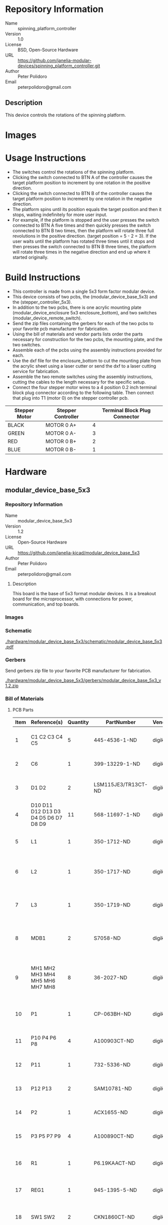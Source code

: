 # Created 2018-05-23 Wed 09:50
#+OPTIONS: title:nil author:nil email:nil toc:t |:t ^:nil
#+OPTIONS: title:nil author:nil email:nil toc:t |:t ^:nil
#+OPTIONS: title:nil author:nil email:nil toc:t |:t ^:nil
#+OPTIONS: title:nil author:nil email:nil toc:t |:t ^:nil
#+EXPORT_FILE_NAME: README
* Repository Information

- Name :: spinning_platform_controller
- Version :: 1.0
- License :: BSD, Open-Source Hardware
- URL :: https://github.com/janelia-modular-devices/spinning_platform_controller.git
- Author :: Peter Polidoro
- Email :: peterpolidoro@gmail.com

** Description

This device controls the rotations of the spinning platform.

* Images

[[file:./images/mounted.png]]

[[file:./images/top_left.png]]

[[file:./images/top_right.png]]

* Usage Instructions

- The switches control the rotations of the spinning platform.
- Clicking the switch connected to BTN A of the controller causes the target
  platform position to increment by one rotation in the positive direction.
- Clicking the switch connected to BTN B of the controller causes the target
  platform position to increment by one rotation in the negative direction.
- The platform spins until its position equals the target position and then it
  stops, waiting indefinitely for more user input.
- For example, if the platform is stopped and the user presses the switch
  connected to BTN A five times and then quickly presses the switch connected
  to BTN B two times, then the platform will rotate three full revolutions in
  the positive direction. (target position = 5 - 2 = 3). If the user waits
  until the platform has rotated three times until it stops and then presses
  the switch connected to BTN B three times, the platform will rotate three
  times in the negative direction and end up where it started originally.

* Build Instructions

- This controller is made from a single 5x3 form factor modular device.
- This device consists of two pcbs, the (modular_device_base_5x3) and the
  (stepper_controller_5x3).
- In addition to the two pcbs, there is one acrylic mounting plate
  (modular_device_enclosure 5x3 enclosure_bottom), and two switches
  (modular_device_remote_switch).
- Send the zip files containing the gerbers for each of the two pcbs to your
  favorite pcb manufacturer for fabrication.
- Using the bill of materials and vendor parts lists order the parts necessary
  for construction for the two pcbs, the mounting plate, and the two switches.
- Assemble each of the pcbs using the assembly instructions provided for each.
- Use the dxf file for the enclosure_bottom to cut the mounting plate from the
  acrylic sheet using a laser cutter or send the dxf to a laser cutting
  service for fabrication.
- Assemble the two remote switches using the assembly instructions, cutting
  the cables to the length necessary for the specific setup.
- Connect the four stepper motor wires to a 4 position 0.2 inch terminal block
  plug connector according to the following table. Then connect that plug into
  T1 (motor 0) on the stepper controller pcb.

| Stepper Motor | Stepper Controller | Terminal Block Plug Connector |
|---------------+--------------------+-------------------------------|
| BLACK         | MOTOR 0 A+         |                             4 |
| GREEN         | MOTOR 0 A-         |                             3 |
| RED           | MOTOR 0 B+         |                             2 |
| BLUE          | MOTOR 0 B-         |                             1 |

* Hardware

** modular_device_base_5x3

*** Repository Information

- Name :: modular_device_base_5x3
- Version :: 1.2
- License :: Open-Source Hardware
- URL :: https://github.com/janelia-kicad/modular_device_base_5x3
- Author :: Peter Polidoro
- Email :: peterpolidoro@gmail.com

**** Description

This board is the base of 5x3 format modular devices. It is a breakout board
for the microprocessor, with connections for power, communication, and top
boards.

*** Images

[[file:./images/modular_device_base_5x3/images/top.png]]

[[file:./images/modular_device_base_5x3/images/bottom.png]]

*** Schematic

[[file:./hardware/modular_device_base_5x3/schematic/modular_device_base_5x3.pdf][./hardware/modular_device_base_5x3/schematic/modular_device_base_5x3.pdf]]

[[file:./images/modular_device_base_5x3/schematic/images/schematic00.png]]

*** Gerbers

Send gerbers zip file to your favorite PCB manufacturer for fabrication.

[[file:./hardware/modular_device_base_5x3/gerbers/modular_device_base_5x3_v1.2.zip][./hardware/modular_device_base_5x3/gerbers/modular_device_base_5x3_v1.2.zip]]

[[file:./images/modular_device_base_5x3/gerbers/images/gerbers00.png]]

[[file:./images/modular_device_base_5x3/gerbers/images/gerbers01.png]]

*** Bill of Materials

**** PCB Parts

| Item | Reference(s)                         | Quantity | PartNumber          | Vendor  | Description                                           |
|------+--------------------------------------+----------+---------------------+---------+-------------------------------------------------------|
|    1 | C1 C2 C3 C4 C5                       |        5 | 445-4536-1-ND       | digikey | CAP CER 10UF 50V 10% X7S 1210                         |
|    2 | C6                                   |        1 | 399-13229-1-ND      | digikey | CAP CER 0.1UF 100V X7R 1210                           |
|    3 | D1 D2                                |        2 | LSM115JE3/TR13CT-ND | digikey | DIODE SCHOTTKY 15V 1A DO214BA                         |
|    4 | D10 D11 D12 D13 D3 D4 D5 D6 D7 D8 D9 |       11 | 568-11697-1-ND      | digikey | DIODE SCHOTTKY 45V 10A CFP15                          |
|    5 | L1                                   |        1 | 350-1712-ND         | digikey | LED 2MM 5V RT ANGLE RED PCMNT                         |
|    6 | L2                                   |        1 | 350-1717-ND         | digikey | LED 2MM 5V RT ANGLE GREEN PCMNT                       |
|    7 | L3                                   |        1 | 350-1719-ND         | digikey | LED 2MM 5V RT ANGLE YELLOW PCMNT                      |
|    8 | MDB1                                 |        2 | S7058-ND            | digikey | 25 Position Header Through Hole Female Socket         |
|    9 | MH1 MH2 MH3 MH4 MH5 MH6 MH7 MH8      |        8 | 36-2027-ND          | digikey | Round Standoff Threaded 4-40 Aluminum 0.500in 0.187in |
|   10 | P1                                   |        1 | CP-063BH-ND         | digikey | CONN PWR JACK DC 2.5X5.5 8A T/H                       |
|   11 | P10 P4 P6 P8                         |        4 | A100903CT-ND        | digikey | CONN HEADER 2POS R/A SMD GOLD                         |
|   12 | P11                                  |        1 | 732-5336-ND         | digikey | CONN HEADER 3 POS RA 2.54                             |
|   13 | P12 P13                              |        2 | SAM10781-ND         | digikey | CONN HEADER 2POS .100in SNGL SMD                      |
|   14 | P2                                   |        1 | ACX1655-ND          | digikey | CONN BNC JACK R/A 75 OHM PCB                          |
|   15 | P3 P5 P7 P9                          |        4 | A100890CT-ND        | digikey | CONN HEADER 3POS R/A SMD GOLD                         |
|   16 | R1                                   |        1 | P6.19KAACT-ND       | digikey | RES SMD 6.19K OHM 1% 1/2W 1210                        |
|   17 | REG1                                 |        1 | 945-1395-5-ND       | digikey | CONV DC/DC 1A 5V OUT SIP VERT                         |
|   18 | SW1 SW2                              |        2 | CKN1860CT-ND        | digikey | SWITCH TACTILE SPST-NO 1VA 32V                        |
|   19 | TEENSY1                              |        1 | 1568-1443-ND        | digikey | TEENSY 3.5                                            |
|   20 | U1                                   |        1 | MAX6817EUT+TCT-ND   | digikey | IC DEBOUNCER SWITCH DUAL SOT23-6                      |

**** Supplemental Parts

| Item | Quantity | PartNumber    | Vendor  | Description                                                              |
|------+----------+---------------+---------+--------------------------------------------------------------------------|
|    1 |        1 | 62-1187-ND    | digikey | AC/DC DESKTOP ADAPTER 24V 90W                                            |
|    2 |        1 | 993-1037-ND   | digikey | CORD 3COND NEMA PLUG 320-C5                                              |
|    3 |        2 | A106625CT-ND  | digikey | 14 Positions Header Unshrouded Breakaway Connector 0.100in 2 row SMD     |
|    4 |        3 | S1011EC-24-ND | digikey | 14 Positions Header Unshrouded Breakaway Connector 0.100in 1 row Through |
|    5 |        1 | S9001-ND      | digikey | CONN JUMPER SHORTING GOLD FLASH                                          |
|    6 |        1 | AE10342-ND    | digikey | CABLE USB-A TO MICRO USB-B 2M                                            |
|    7 |        2 | 492-1077-ND   | digikey | ROUND SPACER 4 NYLON 7/16in                                              |

**** Vendor Parts Lists

[[file:./hardware/modular_device_base_5x3/bom/digikey_parts.csv][./hardware/modular_device_base_5x3/bom/digikey_parts.csv]]

[[file:./hardware/modular_device_base_5x3/bom/supplemental_digikey_parts.csv][./hardware/modular_device_base_5x3/bom/supplemental_digikey_parts.csv]]

*** Supplemental Documentation

**** Assembly Instructions

- Cut the bottom trace on the Teensy board that connects the 5V pads according
  to these instructions [[https://www.pjrc.com/teensy/external_power.html]].
- Solder through hole header pins into every Teensy 0.1 inch header hole.
- Solder surface mount header pins onto the bottom of the Teensy making sure
  they are properly aligned.
- Solder surface mount and through hole components onto the pcb.
- Solder the Teensy into the pcb making sure it is properly aligned.
- Connect header jumper to RED LED enable pins.

** modular_device_enclosure


*** Repository Information

- Name :: modular_device_enclosure
- License :: Open-Source Hardware
- URL :: https://github.com/janelia-modular-devices/modular_device_enclosure
- Author :: Peter Polidoro
- Email :: peterpolidoro@gmail.com

**** Description

This repository contains the files for constructing enclosures for modular
devices.

*** Assembly Instructions

- Count modular devices of each form factor for a particular setup and choose
  the appropriate dxf file.
- Choose appropriate size of 0.125 inch thick acrylic sheet and cut out dxf
  file using a laser cutter.
- Press captive nuts into each of the small mounting holes.
- Insert one 0.375 inch cap screw into each hole on the modular device base
  pcb marked with a white circle and screw a round threaded standoff onto the
  other side.
- Align header pins of the top pcb with the sockets of the modular device base
  and press the top pcb onto the base until it is firmly seated.
- On the 5x3 form factor modular devices, place one of the round unthreaded
  spacers between the top pcb and the base pcb at the two mounting holes
  furthest from the header pins.
- Place one nylon washer onto each of the 1.25 inch cap screws and insert one
  of the screws with a washer into each of the mounting holes on the top pcb
  marked with a white circle.
- Align the 1.25 inch cap screws with the captive nuts pressed into the
  acrylic and screw each one in firmly, but not so tightly as to bend the
  acrylic.

*** Bill of Materials

**** Enclosure Parts

[[file:./hardware/modular_device_enclosure/bom/bom.org]]

**** Supplemental Parts

[[file:./hardware/modular_device_enclosure/bom/supplemental_bom.org]]

**** Vendor Parts Lists

[[file:./hardware/modular_device_enclosure/bom/digikey_parts.org]]

[[file:./hardware/modular_device_enclosure/bom/mcmaster_parts.org]]

*** DXF Files

**** Single Modular Device

***** 3x2 Form Factor

[[file:./hardware/modular_device_enclosure/3x2/dxf/enclosure_bottom.dxf]]

***** 5x3 Form Factor

[[file:./hardware/modular_device_enclosure/5x3/dxf/enclosure_bottom.dxf]]

**** Multiple Modular Devices

***** 3x2 Form Factor

[[file:./hardware/modular_device_enclosure/multiple/3x2x2.dxf]]

[[file:./hardware/modular_device_enclosure/multiple/3x2x3.dxf]]

[[file:./hardware/modular_device_enclosure/multiple/3x2x4.dxf]]

***** 5x3 Form Factor

[[file:./hardware/modular_device_enclosure/multiple/5x3x2.dxf]]

[[file:./hardware/modular_device_enclosure/multiple/5x3x3.dxf]]

[[file:./hardware/modular_device_enclosure/multiple/5x3x4.dxf]]

***** Both 3x2 and 5x3 Form Factors

[[file:./hardware/modular_device_enclosure/multiple/5x3x1_3x2x1.dxf]]

[[file:./hardware/modular_device_enclosure/multiple/5x3x1_3x2x2.dxf]]

[[file:./hardware/modular_device_enclosure/multiple/5x3x1_3x2x3.dxf]]

[[file:./hardware/modular_device_enclosure/multiple/5x3x1_3x2x4.dxf]]

[[file:./hardware/modular_device_enclosure/multiple/5x3x2_3x2x1.dxf]]

[[file:./hardware/modular_device_enclosure/multiple/5x3x2_3x2x2.dxf]]

[[file:./hardware/modular_device_enclosure/multiple/5x3x2_3x2x3.dxf]]

** modular_device_remote_switch

*** Repository Information

- Name :: modular_device_remote_switch
- Version :: 1.0
- License :: Open-Source Hardware
- URL :: https://github.com/janelia-kicad/modular_device_remote_switch
- Author :: Peter Polidoro
- Email :: peterpolidoro@gmail.com

**** Description

This switch connects to modular devices to allow remote button presses.

*** Images

[[file:./images/modular_device_remote_switch/images/black.png]]

[[file:./images/modular_device_remote_switch/images/switch.png]]

[[file:./images/modular_device_remote_switch/images/white.png]]

*** Schematic

[[file:./hardware/modular_device_remote_switch/schematic/modular_device_remote_switch.pdf][./hardware/modular_device_remote_switch/schematic/modular_device_remote_switch.pdf]]

[[file:./images/modular_device_remote_switch/schematic/images/schematic00.png]]

*** Bill of Materials

**** PCB Parts

| Item | Reference(s)                    | Quantity | PartNumber  | Vendor   | Description                         |
|------+---------------------------------+----------+-------------+----------+-------------------------------------|
|    1 | CABLE1                          |        1 | A120-100-ND | digikey  | MULTI-PAIR 2COND 22AWG 100FT        |
|    2 | PIN1 PIN2                       |        2 | WM2515-ND   | digikey  | CONN TERM MALE 22-24AWG GOLD        |
|    3 | PLUG1                           |        1 | WM2533-ND   | digikey  | CONN HOUSING MALE 2POS .100         |
|    4 | RECPT1 RECPT2                   |        2 | WM2800-ND   | digikey  | CONN HOUSING 2POS .100 SINGLE       |
|    5 | SOCKET1 SOCKET2 SOCKET3 SOCKET4 |        4 | WM2512-ND   | digikey  | CONN TERM FEMALE 22-24AWG GOLD      |
|    6 | SW1                             |        1 | 6944K11     | mcmaster | Pendant Switch Washdown Push Button |

**** Supplemental Parts

| Item | Quantity | PartNumber    | Vendor  | Description                              |
|------+----------+---------------+---------+------------------------------------------|
|    1 |        1 | VFP014-1R0-ND | digikey | HEATSHRK VFP876 0.25 inch X 1 inch 50PCS |
|    2 |        1 | 1030-1001-ND  | digikey | SLEEVING 0.125 inch X 225 feet BLACK     |
|    3 |        1 | 1030-1333-ND  | digikey | SLEEVING 0.125 inch X 225 feet RED       |
|    4 |        1 | 1030-1332-ND  | digikey | SLEEVING 0.125 inch X 225 feet PURPLE    |
|    5 |        1 | 1030-1331-ND  | digikey | SLEEVING 0.125 inch X 225 feet GREEN     |
|    6 |        1 | 1030-1334-ND  | digikey | SLEEVING 0.125 inch X 225 feet YELLOW    |

**** Vendor Parts Lists

[[file:./hardware/modular_device_remote_switch/bom/digikey_parts.csv][./hardware/modular_device_remote_switch/bom/digikey_parts.csv]]

[[file:./hardware/modular_device_remote_switch/bom/mcmaster_parts.csv][./hardware/modular_device_remote_switch/bom/mcmaster_parts.csv]]

[[file:./hardware/modular_device_remote_switch/bom/supplemental_digikey_parts.csv][./hardware/modular_device_remote_switch/bom/supplemental_digikey_parts.csv]]

*** Supplemental Documentation

**** Assembly Instructions

- Choose 0.125 inch expandable sleeving color and cut to 18 inches.
- Expand sleeving and slip over the two pendant switch wires, pushing it over
  the wires until the sleeve is within 0.5 inches from the switch.
- Slip one 0.25 inch x 1 inch heat shrink tube over the wires and expanded
  sleeveing and push it as close to the switch as possible so it is covering
  one fraying end of the sleeving.
- Slip another 0.25 inch x 1 inch heat shrink tube over the wires and expanded
  sleeving and push it until the center of the heat shrink tube is about 1.5
  inches from the ends of the switch wires so it is covering the second
  fraying end of the sleeving.
- Use a heat gun to shrink both heat shrink tubes on the sleeving and switch
  wires.
- Use wire cutter to trim the two switch wires to the same length.
- Use wire stripper to remove 0.1 inches of insulation from each of the two
  switch wires.
- Use crimp tool to crimp one socket onto the end of each switch wire, using a
  total of two sockets.
- Insert each of the two sockets into one receptacle connector, either wire
  can be placed into the pin 1 position, the placement position is not
  imporant.
- Cut the 2-conductor cable to the desired length and remove 2 inches of the
  cable jacket from each of the two ends of the cable.
- Slip a 0.25 inch x 1 inch heat shrink tube over each end of the cable jacket
  and use a heat gun to shrink it into place.
- Use wire cutter to trim the two cable wires to the same length on each side
  of the cable.
- Use wire stripper to remove 0.1 inches of insulation from each end of the
  two wires in the cable.
- One one end of the cable, use crimp tool to crimp one socket onto the end of
  each the two cable wires, using a total of two sockets.
- Insert each of the two sockets into one receptacle connector, either wire
  can be placed into the pin 1 position, the placement position is not
  imporant.
- One the other end of the cable, use crimp tool to crimp one pin onto the end
  of each the two cable wires, using a total of two pins.
- Insert each of the two pins into one plug connector, either wire
  can be placed into the pin 1 position, the placement position is not
  imporant.
- Insert the receptacle connector attached to the switch into the plug
  connector on the cable.
- Insert the receptacle connector attached to the cable into a two-pin BTN
  connector on the modular device.

** stepper_controller_5x3

*** Repository Information

- Name :: stepper_controller_5x3
- Version :: 1.1
- License :: Open-Source Hardware
- URL :: https://github.com/janelia-kicad/stepper_controller_5x3
- Author :: Peter Polidoro
- Email :: peterpolidoro@gmail.com

**** Description

This board controls up to 3 stepper motors with optional forward and reverse
limit switches for each motor.

*** Images

[[file:./images/stepper_controller_5x3/images/top.png]]

[[file:./images/stepper_controller_5x3/images/bottom.png]]

*** Schematic

[[file:./hardware/stepper_controller_5x3/schematic/stepper_controller_5x3.pdf][./hardware/stepper_controller_5x3/schematic/stepper_controller_5x3.pdf]]

[[file:./images/stepper_controller_5x3/schematic/images/schematic00.png]]

[[file:./images/stepper_controller_5x3/schematic/images/schematic01.png]]

[[file:./images/stepper_controller_5x3/schematic/images/schematic02.png]]

[[file:./images/stepper_controller_5x3/schematic/images/schematic03.png]]

[[file:./images/stepper_controller_5x3/schematic/images/schematic04.png]]

*** Gerbers

Send gerbers zip file to your favorite PCB manufacturer for fabrication.

[[file:./hardware/stepper_controller_5x3/gerbers/stepper_controller_5x3_v1.1.zip][./hardware/stepper_controller_5x3/gerbers/stepper_controller_5x3_v1.1.zip]]

[[file:./images/stepper_controller_5x3/gerbers/images/gerbers00.png]]

[[file:./images/stepper_controller_5x3/gerbers/images/gerbers01.png]]

*** Bill of Materials

**** PCB Parts

| Item | Reference(s)                                                                     | Quantity | PartNumber        | Vendor  | Description                                                               |
|------+----------------------------------------------------------------------------------+----------+-------------------+---------+---------------------------------------------------------------------------|
|    1 | C1 C12 C19 C26 C4 C5                                                             |        6 | 399-13229-1-ND    | digikey | CAP CER 0.1UF 100V X7R 1210                                               |
|    2 | C10 C11 C15 C16 C17 C18 C22 C23 C24 C25 C8 C9                                    |       12 | 478-1350-1-ND     | digikey | CAP CER 470PF 100V X7R 0805                                               |
|    3 | C13 C20 C6                                                                       |        3 | PCE3812CT-ND      | digikey | CAP ALUM 220UF 20% 50V SMD                                                |
|    4 | C14 C2 C21 C3 C7                                                                 |        5 | 445-4536-1-ND     | digikey | CAP CER 10UF 50V 10% X7S 1210                                             |
|    5 | CLK1                                                                             |        1 | CTX277LVCT-ND     | digikey | OSC XO 32.000MHZ HCMOS TTL SMD                                            |
|    6 | D1                                                                               |        1 | 568-11697-1-ND    | digikey | DIODE SCHOTTKY 45V 10A CFP15                                              |
|    7 | L1 L10 L11 L12 L2 L3 L4 L5 L6 L7 L8 L9                                           |       12 | XC2328CT-ND       | digikey | FIXED IND 90NH 8A 8.5 MOHM SMD                                            |
|    8 | MDB1                                                                             |        2 | S1011E-25-ND      | digikey | 25 Positions Header Breakaway Connector 0.1in                             |
|    9 | P1                                                                               |        1 | CP-063BH-ND       | digikey | CONN PWR JACK DC 2.5X5.5 8A T/H                                           |
|   10 | R1                                                                               |        1 | P1.00KAACT-ND     | digikey | RES SMD 1K OHM 1% 1/2W 1210                                               |
|   11 | REG1                                                                             |        1 | 945-1395-5-ND     | digikey | CONV DC/DC 1A 5V OUT SIP VERT                                             |
|   12 | RV1 RV10 RV11 RV12 RV13 RV14 RV15 RV16 RV17 RV18 RV2 RV3 RV4 RV5 RV6 RV7 RV8 RV9 |       18 | 495-7454-1-ND     | digikey | VARISTOR 47V 80A 0805                                                     |
|   13 | SS1 SS2 SS3                                                                      |       48 | ED90331-ND        | digikey | CONN PIN RCPT .025-.037 SOLDER                                            |
|   14 | T1 T3 T5                                                                         |        3 | 277-1152-ND       | digikey | TERM BLOCK HDR 4POS VERT 5.08MM                                           |
|   15 | T2 T4 T6                                                                         |        3 | 277-1223-ND       | digikey | TERM BLOCK HDR 4POS VERT 3.81MM                                           |
|   16 | U1                                                                               |        1 | 1460-1071-1-ND    | digikey | IC MOTOR CONTROLLER SPI 32QFN                                             |
|   17 | U2                                                                               |        1 | 296-14668-1-ND    | digikey | Buffer Non-Inverting 1 Element 8 Bit per Element Push-Pull Output 20-SOIC |
|   18 | U3 U4 U5                                                                         |        3 | MAX6817EUT+TCT-ND | digikey | IC DEBOUNCER SWITCH DUAL SOT23-6                                          |

**** Supplemental Parts

| Item | Quantity | PartNumber       | Vendor  | Description                       |
|------+----------+------------------+---------+-----------------------------------|
|    1 |        3 | 277-1013-ND      | digikey | TERM BLOCK PLUG 4POS STR 5.08MM   |
|    2 |        3 | 277-1042-ND      | digikey | TERM BLOCK PLUG 4POS 5.08MM       |
|    3 |        3 | 277-1163-ND      | digikey | TERM BLOCK PLUG 4POS STR 3.81MM   |
|    4 |        3 | 277-1193-ND      | digikey | TERM BLOCK PLUG 4POS 90DEG 3.81MM |
|    5 |        3 | 1460-1187-ND     | digikey | TMC2130 STEPPER DRIVER BOARD      |
|    6 |        3 | 501100B00000G-ND | digikey | HEATSINK 14-DIP/16-DIP            |
|    7 |        1 | 3M10315-ND       | digikey | TAPE ADHESIVE TRANSFER 1/2in X5YD |

**** Vendor Parts Lists

[[file:./hardware/stepper_controller_5x3/bom/digikey_parts.csv][./hardware/stepper_controller_5x3/bom/digikey_parts.csv]]

[[file:./hardware/stepper_controller_5x3/bom/supplemental_digikey_parts.csv][./hardware/stepper_controller_5x3/bom/supplemental_digikey_parts.csv]]

*** Supplemental Documentation

**** Assembly Instructions

- Solder header pins into the stepper driver board(s), making note of TOP label.
  Insert header pins on bottom of board so that the long unsoldered header
  pins point down when the TOP label faces up.
- Expose one side of the thermal adhesive tape and attach to the bottom of the
  heatsink. Trim tape so it does not extend beyond heatsink edges.
- Expose the other side of the thermal adhesive tape and attach the heatsink
  to the stepper driver board on the side with the TOP label.
- Solder surface mount and through hole components onto the pcb.
- Insert stepper driver board(s) into pin receptacles.

* Firmware

** SpinningPlatformController


*** Library Information
- Name :: SpinningPlatformController
- Version :: 2.0.0
- License :: BSD
- URL :: https://github.com/janelia-arduino/SpinningPlatformController
- Author :: Peter Polidoro
- Email :: peterpolidoro@gmail.com

**** Description

Modular device spinning platform controller library.

*** API NAMES

#+BEGIN_SRC js
  {
    "id": "getApi",
    "result": {
      "firmware": [
        "SpinningPlatformController"
      ],
      "verbosity": "NAMES",
      "functions": [
        "movePlatformSoftlyTo",
        "getPlatformPosition",
        "getPlatformTargetPosition",
        "platformAtTargetPosition"
      ],
      "parameters": [
        "platform_position"
      ],
      "properties": [
        "platformPositionMin",
        "platformPositionMax"
      ],
      "callbacks": [
        "incrementPlatformTargetPosition",
        "decrementPlatformTargetPosition"
      ]
    }
  }
#+END_SRC

*** API GENERAL

[[file:./firmware/SpinningPlatformController/api/]]

*** Ancestors

[[https://github.com/janelia-arduino/ModularServer]]

[[https://github.com/janelia-arduino/ModularDeviceBase]]

[[https://github.com/janelia-arduino/StepDirController]]

[[https://github.com/janelia-arduino/StepperController]]

*** Clients

*** Devices

[[https://github.com/janelia-modular-devices/modular_device_base.git]]

[[https://github.com/janelia-modular-devices/stepper_controller.git]]

*** More Detailed Modular Device Information

[[https://github.com/janelia-modular-devices/modular-devices]]

*** Installation Instructions

[[https://github.com/janelia-arduino/arduino-libraries]]
